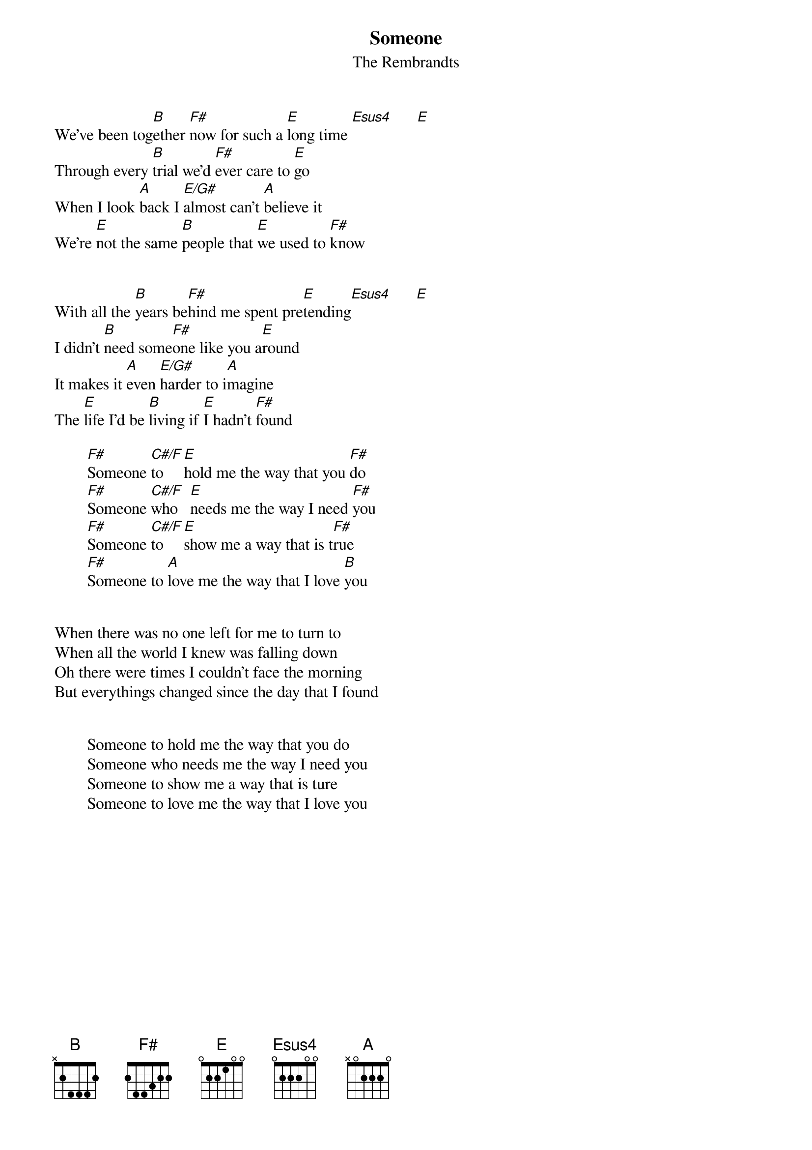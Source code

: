 # From: scottm@news.plexus.com (Scott Miller)
{t:Someone}
{st:The Rembrandts}
 
We've been tog[B]ether [F#]now for such a [E]long time [Esus4]      [E]  
Through every [B]trial we'd [F#]ever care to [E]go
When I look [A]back I [E/G#]almost can't [A]believe it
We're [E]not the same [B]people that [E]we used to [F#]know
 
 
With all the [B]years be[F#]hind me spent pre[E]tending[Esus4]      [E] 
I didn't [B]need some[F#]one like you a[E]round
It makes it [A]even [E/G#]harder to i[A]magine
The [E]life I'd be [B]living if [E]I hadn't [F#]found
 
        [F#]Someone [C#/F]to    [E]hold me the way that you [F#]do
        [F#]Someone [C#/F]who   [E]needs me the way I need [F#]you
        [F#]Someone [C#/F]to    [E]show me a way that is t[F#]rue
        [F#]Someone to [A]love me the way that I love [B]you
 
 
When there was no one left for me to turn to
When all the world I knew was falling down
Oh there were times I couldn't face the morning
But everythings changed since the day that I found
 
 
        Someone to hold me the way that you do
        Someone who needs me the way I need you
        Someone to show me a way that is ture
        Someone to love me the way that I love you
